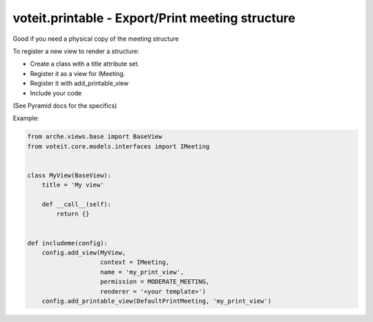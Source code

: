 voteit.printable - Export/Print meeting structure
=================================================

Good if you need a physical copy of the meeting structure

To register a new view to render a structure:

- Create a class with a title attribute set.
- Register it as a view for IMeeting.
- Register it with add_printable_view
- Include your code

(See Pyramid docs for the specifics)


Example:

.. code:: python

    from arche.views.base import BaseView
    from voteit.core.models.interfaces import IMeeting


    class MyView(BaseView):
        title = 'My view'

        def __call__(self):
            return {}


    def includeme(config):
        config.add_view(MyView,
                        context = IMeeting,
                        name = 'my_print_view',
                        permission = MODERATE_MEETING,
                        renderer = '<your template>')
        config.add_printable_view(DefaultPrintMeeting, 'my_print_view')
